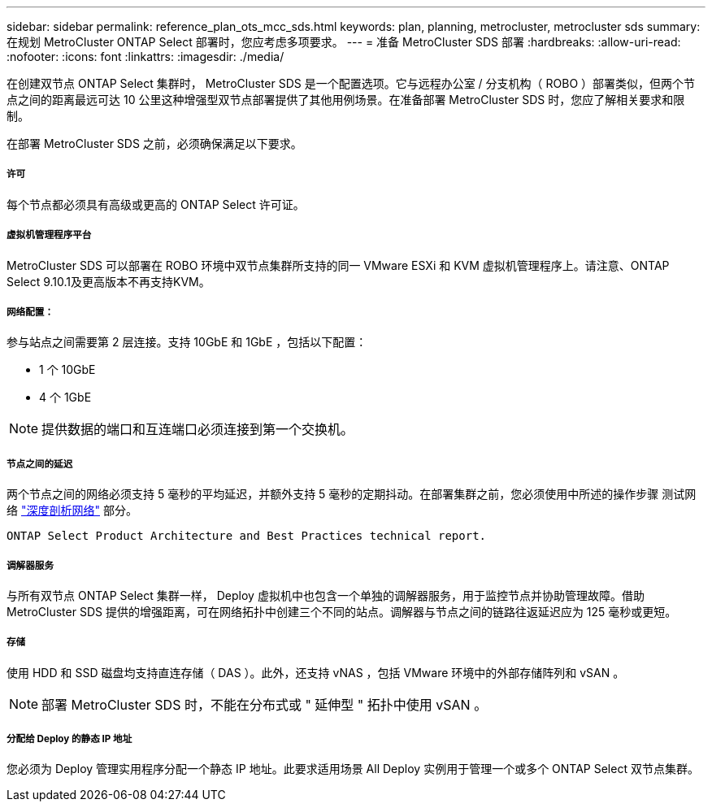 ---
sidebar: sidebar 
permalink: reference_plan_ots_mcc_sds.html 
keywords: plan, planning, metrocluster, metrocluster sds 
summary: 在规划 MetroCluster ONTAP Select 部署时，您应考虑多项要求。 
---
= 准备 MetroCluster SDS 部署
:hardbreaks:
:allow-uri-read: 
:nofooter: 
:icons: font
:linkattrs: 
:imagesdir: ./media/


[role="lead"]
在创建双节点 ONTAP Select 集群时， MetroCluster SDS 是一个配置选项。它与远程办公室 / 分支机构（ ROBO ）部署类似，但两个节点之间的距离最远可达 10 公里这种增强型双节点部署提供了其他用例场景。在准备部署 MetroCluster SDS 时，您应了解相关要求和限制。

在部署 MetroCluster SDS 之前，必须确保满足以下要求。



===== 许可

每个节点都必须具有高级或更高的 ONTAP Select 许可证。



===== 虚拟机管理程序平台

MetroCluster SDS 可以部署在 ROBO 环境中双节点集群所支持的同一 VMware ESXi 和 KVM 虚拟机管理程序上。请注意、ONTAP Select 9.10.1及更高版本不再支持KVM。



===== 网络配置：

参与站点之间需要第 2 层连接。支持 10GbE 和 1GbE ，包括以下配置：

* 1 个 10GbE
* 4 个 1GbE



NOTE: 提供数据的端口和互连端口必须连接到第一个交换机。



===== 节点之间的延迟

两个节点之间的网络必须支持 5 毫秒的平均延迟，并额外支持 5 毫秒的定期抖动。在部署集群之前，您必须使用中所述的操作步骤 测试网络 link:concept_nw_concepts_chars.html["深度剖析网络"] 部分。

 ONTAP Select Product Architecture and Best Practices technical report.


===== 调解器服务

与所有双节点 ONTAP Select 集群一样， Deploy 虚拟机中也包含一个单独的调解器服务，用于监控节点并协助管理故障。借助 MetroCluster SDS 提供的增强距离，可在网络拓扑中创建三个不同的站点。调解器与节点之间的链路往返延迟应为 125 毫秒或更短。



===== 存储

使用 HDD 和 SSD 磁盘均支持直连存储（ DAS ）。此外，还支持 vNAS ，包括 VMware 环境中的外部存储阵列和 vSAN 。


NOTE: 部署 MetroCluster SDS 时，不能在分布式或 " 延伸型 " 拓扑中使用 vSAN 。



===== 分配给 Deploy 的静态 IP 地址

您必须为 Deploy 管理实用程序分配一个静态 IP 地址。此要求适用场景 All Deploy 实例用于管理一个或多个 ONTAP Select 双节点集群。
